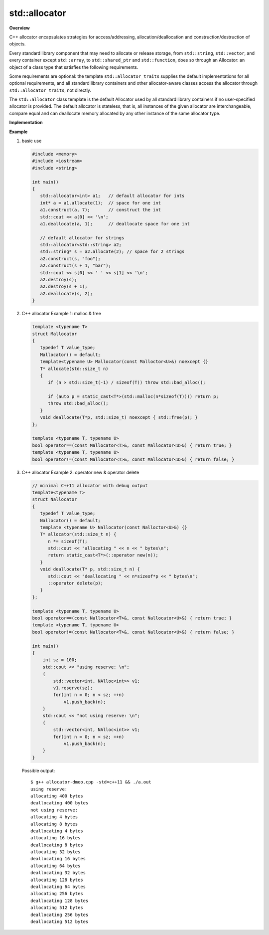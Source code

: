 **************
std::allocator
**************

**Overview**

C++ allocator encapsulates strategies for access/addressing, allocation/deallocation
and construction/destruction of objects.

Every standard library component that may need to allocate or release storage, from
``std::string``, ``std::vector``, and every container except ``std::array``,
to ``std::shared_ptr`` and ``std::function``, does so through an Allocator: an object
of a class type that satisfies the following requirements.

Some requirements are optional: the template ``std::allocator_traits`` supplies the
default implementations for all optional requirements, and all standard library
containers and other allocator-aware classes access the allocator through
``std::allocator_traits``, not directly.

.. code-block:: c++
   :caption: language support

   #include <memory>
   template< class T > struct allocator;
   
The ``std::allocator`` class template is the default Allocator
used by all standard library containers if no user-specified
allocator is provided. The default allocator is stateless,
that is, all instances of the given allocator are interchangeable,
compare equal and can deallocate memory allocated by any other
instance of the same allocator type.

**Implementation**

.. code-block:: cpp
   :caption: MSVC std::allocator implementation

   template<class _Ty>
   struct _Allocator_base
   {  // base class for generic allocators
      typedef _Ty value_type;
   };
   
   template<class _Ty>
   struct _Allocator_base<const _Ty>
   {  // base class for generic allocators for const _Ty
      typedef _Ty value_type;
   };

   template<class _Ty>
   class allocator : public _Allocator_base<_Ty>
   {  // generic allocator for objects of class _Ty
   public:
   
      typedef _Allocator_base<_Ty> _Mybase;
      typedef typename _Mybase::value_type value_type;
   
      typedef value_type *pointer;
      typedef const value_type *const_pointer;
      typedef void *void_pointer;
      typedef const void *const_void_pointer;
   
      typedef value_type& reference;
      typedef const value_type& const_reference;
   
      typedef size_t size_type;
      typedef ptrdiff_t difference_type;
   
      pointer address(reference _Val) const _NOEXCEPT
      {  // return address of mutable _Val
         return (_STD addressof(_Val));
      }
   
      allocator() _THROW0()
      {  // construct default allocator (do nothing)
      }
   
      template<class _Other>
      allocator<_Ty>& operator=(const allocator<_Other>&)
      {  // assign from a related allocator (do nothing)
         return (*this);
      }
   
      void deallocate(pointer _Ptr, size_type)
      {  // deallocate object at _Ptr, ignore size
         ::operator delete(_Ptr);
      }
   
      pointer allocate(size_type _Count)
      {  // allocate array of _Count elements
         return (_Allocate(_Count, (pointer)0));
      }
   
      void construct(_Ty *_Ptr)
      {  // default construct object at _Ptr
         ::new ((void *)_Ptr) _Ty();
      }
   
      template<class _Uty>
      void destroy(_Uty *_Ptr)
      {  // destroy object at _Ptr
         _Ptr->~_Uty();
      }
   
      size_t max_size() const _THROW0()
      {  // estimate maximum array size
         return ((size_t)(-1) / sizeof (_Ty));
      }
   
      // ....
   };

   template<class _Ty, class _Other> inline
   bool operator==(const allocator<_Ty>&, const allocator<_Other>&) _THROW0()
   {  // test for allocator equality
      return (true);
   }

   template<class _Ty, class _Other> inline
   bool operator!=(const allocator<_Ty>& _Left, const allocator<_Other>& _Right) _THROW0()
   {  // test for allocator inequality
      return (!(_Left == _Right));
   }

.. code-block:: cpp
   :caption: MSVC std::allocator_traits implementation

   template<class _Ty>
   struct allocator_traits<allocator<_Ty> >
   {  // defines traits for allocators (increases compiler speed)
   
      static pointer allocate(_Alloc& _Al, size_type _Count)
      {  // allocate array of _Count elements
         return (_Al.allocate(_Count));
      }
   
      static pointer allocate(_Alloc& _Al, size_type _Count, const_void_pointer _Hint)
      {  // allocate array of _Count elements, with hint
         return (_Al.allocate(_Count, _Hint));
      }
   
      template<class _Objty, class... _Types>
      static void construct(_Alloc& _Al, _Objty *_Ptr, _Types&&... _Args)
      {  // construct _Objty(_Types...) at _Ptr
         _Al.construct(_Ptr, _STD forward<_Types>(_Args)...);
      }
   
   
      template<class _Uty>
      static void destroy(_Alloc& _Al, _Uty *_Ptr)
      {  // destroy object at _Ptr
         _Al.destroy(_Ptr);
      }
   
      static size_type max_size(const _Alloc& _Al)
      {  // get maximum size
         return (_Al.max_size());
      }
   };






**Example**

#. basic use
   
   .. code-block:: c++
   
      #include <memory>
      #include <iostream>
      #include <string>
    
      int main()
      {
         std::allocator<int> a1;   // default allocator for ints
         int* a = a1.allocate(1);  // space for one int
         a1.construct(a, 7);       // construct the int
         std::cout << a[0] << '\n';
         a1.deallocate(a, 1);      // deallocate space for one int
       
         // default allocator for strings
         std::allocator<std::string> a2;
         std::string* s = a2.allocate(2); // space for 2 strings
         a2.construct(s, "foo");
         a2.construct(s + 1, "bar");
         std::cout << s[0] << ' ' << s[1] << '\n';
         a2.destroy(s);
         a2.destroy(s + 1);
         a2.deallocate(s, 2);
      }

#. C++ allocator Example 1: malloc & free

   .. code-block:: c++
   
      template <typename T>
      struct Mallocator
      {
         typedef T value_type;
         Mallocator() = default;
         template<typename U> Mallocator(const Malloctor<U>&) noexcept {}
         T* allocate(std::size_t n)
         {
            if (n > std::size_t(-1) / sizeof(T)) throw std::bad_alloc();
      
            if (auto p = static_cast<T*>(std::malloc(n*sizeof(T)))) return p;
            throw std::bad_alloc();
         }
         void deallocate(T*p, std::size_t) noexcept { std::free(p); }
      };
      
      template <typename T, typename U>
      bool operator==(const Mallocator<T>&, const Mallocator<U>&) { return true; }
      template <typename T, typename U>
      bool operator!=(const Mallocator<T>&, const Mallocator<U>&) { return false; }

#. C++ allocator Example 2: operator new & operator delete

   .. code-block:: c++
   
      // minimal C++11 allocator with debug output
      template<typename T>
      struct Nallocator
      {
         typedef T value_type;
         Nallocator() = default;
         template <typename U> Nallocator(const Nalloctor<U>&) {}
         T* allocator(std::size_t n) {
            n *= sizeof(T);
            std::cout << "allocating " << n << " bytes\n";
            return static_cast<T*>(::operator new(n));
         }
         void deallocate(T* p, std::size_t n) {
            std::cout << "deallocating " << n*sizeof*p << " bytes\n";
            ::operator delete(p);
         }
      };
      
      template <typename T, typename U>
      bool operator==(const Nallocator<T>&, const Nallocator<U>&) { return true; }
      template <typename T, typename U>
      bool operator!=(const Nallocator<T>&, const Nallocator<U>&) { return false; }
   
      int main()
      {
          int sz = 100;
          std::cout << "using reserve: \n";
          {
              std::vector<int, NAlloc<int>> v1;
              v1.reserve(sz);
              for(int n = 0; n < sz; ++n)
                  v1.push_back(n);
          }
          std::cout << "not using reserve: \n";
          {
              std::vector<int, NAlloc<int>> v1;
              for(int n = 0; n < sz; ++n)
                  v1.push_back(n);
          }
      }
      
   Possible output::
   
      $ g++ allocator-dmeo.cpp -std=c++11 && ./a.out
      using reserve: 
      allocating 400 bytes
      deallocating 400 bytes
      not using reserve: 
      allocating 4 bytes
      allocating 8 bytes
      deallocating 4 bytes
      allocating 16 bytes
      deallocating 8 bytes
      allocating 32 bytes
      deallocating 16 bytes
      allocating 64 bytes
      deallocating 32 bytes
      allocating 128 bytes
      deallocating 64 bytes
      allocating 256 bytes
      deallocating 128 bytes
      allocating 512 bytes
      deallocating 256 bytes
      deallocating 512 bytes  